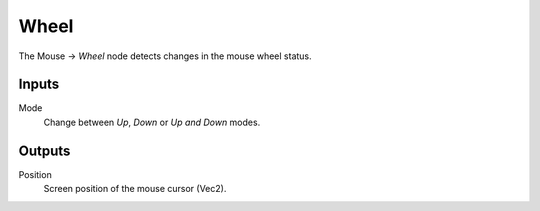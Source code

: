 +++++++++++++++
Wheel
+++++++++++++++

.. figure:: /images/Logic_Nodes/mouse_wheel_node.png
   :align: right
   :width: 215
   :alt: Mouse Wheel Node.

The Mouse -> *Wheel* node detects changes in the mouse wheel status.

Inputs
=======

Mode
   Change between *Up*, *Down* or *Up and Down* modes.

Outputs
=======

Position
   Screen position of the mouse cursor (Vec2).
